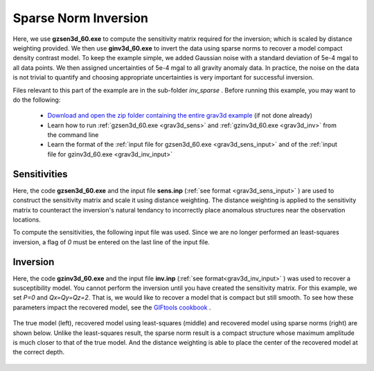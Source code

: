 .. _example_inv_sparse:

Sparse Norm Inversion
=====================

Here, we use **gzsen3d_60.exe** to compute the sensitivity matrix required for the inversion; which is scaled by distance weighting provided. We then use **ginv3d_60.exe** to invert the data using sparse norms to recover a model compact density contrast model. To keep the example simple, we added Gaussian noise with a standard deviation of 5e-4 mgal to all data points. We then assigned uncertainties of 5e-4 mgal to all gravity anomaly data. In practice, the noise on the data is not trivial to quantify and choosing appropriate uncertainties is very important for successful inversion.

Files relevant to this part of the example are in the sub-folder *inv_sparse* . Before running this example, you may want to do the following:

    - `Download and open the zip folder containing the entire grav3d example <https://github.com/ubcgif/grav3d/raw/v6.0/assets/grav3d_v6_example.zip>`__ (if not done already)
    - Learn how to run :ref:`gzsen3d_60.exe <grav3d_sens>` and :ref:`gzinv3d_60.exe <grav3d_inv>` from the command line
    - Learn the format of the :ref:`input file for gzsen3d_60.exe <grav3d_sens_input>` and of the :ref:`input file for gzinv3d_60.exe <grav3d_inv_input>`


Sensitivities
-------------

Here, the code **gzsen3d_60.exe** and the input file **sens.inp** (:ref:`see format <grav3d_sens_input>` ) are used to construct the sensitivity matrix and scale it using distance weighting. The distance weighting is applied to the sensitivity matrix to counteract the inversion's natural tendancy to incorrectly place anomalous structures near the observation locations. 

To compute the sensitivities, the following input file was used. Since we are no longer performed an least-squares inversion, a flag of *0* must be entered on the last line of the input file.

.. figure:: images/sensitivity_sparse_input.png
     :align: center
     :width: 700



Inversion
---------

Here, the code **gzinv3d_60.exe** and the input file **inv.inp** (:ref:`see format<grav3d_inv_input>` ) was used to recover a susceptibility model. You cannot perform the inversion until you have created the sensitivity matrix. For this example, we set *P=0* and *Qx=Qy=Qz=2*. That is, we would like to recover a model that is compact but still smooth. To see how these parameters impact the recovered model, see the `GIFtools cookbook <https://giftoolscookbook.readthedocs.io/en/latest/content/fundamentals/Norms.html>`__ .


.. figure:: images/inv_sparse_input.png
     :align: center
     :width: 700

The true model (left), recovered model using least-squares (middle) and recovered model using sparse norms (right) are shown below. Unlike the least-squares result, the sparse norm result is a compact structure whose maximum amplitude is much closer to that of the true model. And the distance weighting is able to place the center of the recovered model at the correct depth.


.. figure:: images/model_sparse.png
     :align: center
     :width: 700




